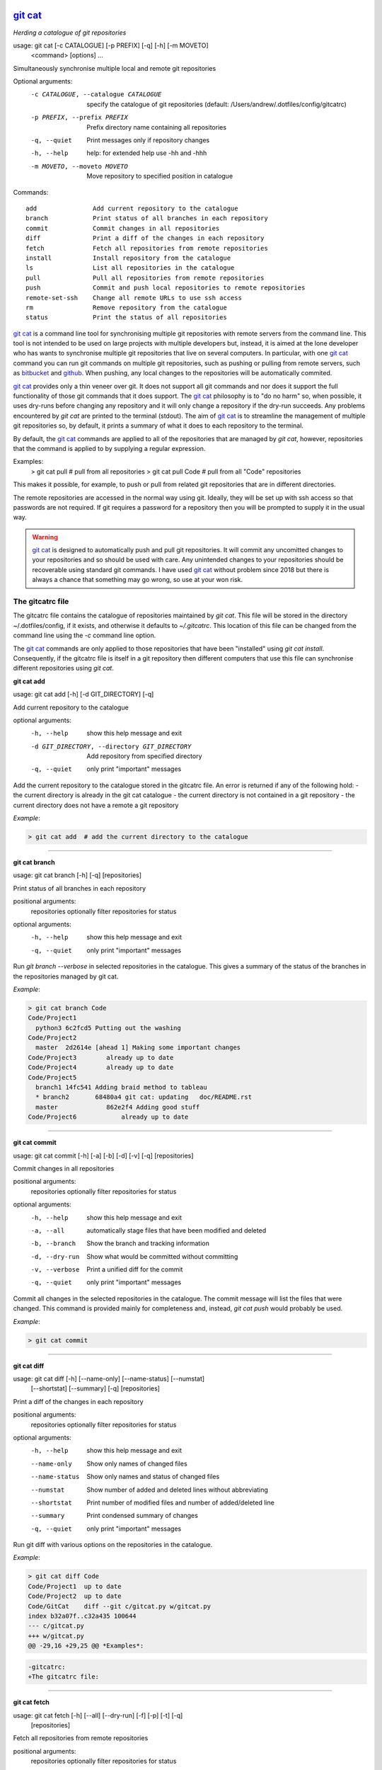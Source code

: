 |version|
|pyversion|
|GPL3|

==========
`git cat`_
==========

*Herding a catalogue of git repositories*


usage: git cat [-c CATALOGUE] [-p PREFIX] [-q] [-h] [-m MOVETO]
               <command> [options] ...

Simultaneously synchronise multiple local and remote git repositories

Optional arguments:
  -c CATALOGUE, --catalogue CATALOGUE
                        specify the catalogue of git repositories
                        (default: /Users/andrew/.dotfiles/config/gitcatrc)
  -p PREFIX, --prefix PREFIX
                        Prefix directory name containing all repositories
  -q, --quiet           Print messages only if repository changes
  -h, --help            help: for extended help use -hh and -hhh
  -m MOVETO, --moveto MOVETO
                        Move repository to specified position in catalogue

Commands::

  add               Add current repository to the catalogue
  branch            Print status of all branches in each repository
  commit            Commit changes in all repositories
  diff              Print a diff of the changes in each repository
  fetch             Fetch all repositories from remote repositories
  install           Install repository from the catalogue
  ls                List all repositories in the catalogue
  pull              Pull all repositories from remote repositories
  push              Commit and push local repositories to remote repositories
  remote-set-ssh    Change all remote URLs to use ssh access
  rm                Remove repository from the catalogue
  status            Print the status of all repositories



`git cat`_ is a command line tool for synchronising multiple git repositories
with remote servers from the command line. This tool is not intended to be used
on large projects with multiple developers but, instead, it is aimed at the
lone developer who has wants to synchronise multiple git repositories that live
on several computers. In particular, with one `git cat`_ command you can run git
commands on multiple git repositories, such as pushing or pulling from remote
servers, such as bitbucket_ and github_. When pushing, any local changes to the
repositories will be automatically commited.

`git cat`_ provides only a thin veneer over git. It does not support all git
commands and nor does it support the full functionality of those git commands
that it does support. The `git cat`_ philosophy is to "do no harm" so, when
possible, it uses dry-runs before changing any repository and it will only
change a repository if the dry-run succeeds. Any problems encountered by `git
cat` are printed to the terminal (stdout). The aim of `git cat`_ is to
streamline the management of multiple git repositories so, by default, it
prints a summary of what it does to each repository to the terminal.

By default, the `git cat`_ commands are applied to all of the repositories that
are managed by `git cat`, however, repositories that the command is applied to
by supplying a regular expression.

Examples:
    > git cat pull       # pull from all repositories
    > git cat pull Code  # pull from all "Code" repositories

This makes it possible, for example, to push or pull from related git
repositories that are in different directories.

The remote repositories are accessed in the normal way using git. Ideally, they
will be set up with ssh access so that passwords are not required. If git
requires a password for a repository then you will be prompted to supply it in
the usual way.

.. warning::
   `git cat`_ is designed to automatically push and pull git repositories. It will
   commit any uncomitted changes to your repositories and so should be used
   with care. Any unintended changes to your repositories should be recoverable
   using standard git commands. I have used `git cat`_ without problem since
   2018 but there is always a chance that something may go wrong, so use at
   your won risk.

The gitcatrc file
.................

The gitcatrc file contains the catalogue of repositories maintained by `git
cat`. This file will be stored in the directory ~/.dotfiles/config, if it
exists, and otherwise it defaults to `~/.gitcatrc`. This location of this file
can be changed from the command line using the `-c` command line option.

The `git cat`_ commands are only applied to those repositories that have been
"installed" using `git cat install`. Consequently, if the gitcatrc file is
itself in a git repository then different computers that use this file can
synchronise different repositories using `git cat`.


**git cat add**

usage: git cat add [-h] [-d GIT_DIRECTORY] [-q]

Add current repository to the catalogue

optional arguments:
  -h, --help            show this help message and exit
  -d GIT_DIRECTORY, --directory GIT_DIRECTORY
                        Add repository from specified directory
  -q, --quiet           only print "important" messages

Add the current repository to the catalogue stored in the gitcatrc
file. An error is returned if any of the following hold:
- the current directory is already in the git cat catalogue
- the current directory is not contained in a git repository
- the current directory does not have a remote a git repository

*Example*:

.. code-block:: bash

    > git cat add  # add the current directory to the catalogue

------------

**git cat branch**

usage: git cat branch [-h] [-q] [repositories]

Print status of all branches in each repository

positional arguments:
  repositories  optionally filter repositories for status

optional arguments:
  -h, --help    show this help message and exit
  -q, --quiet   only print "important" messages

Run `git branch --verbose` in selected repositories in the
catalogue. This gives a summary of the status of the branches in the
repositories managed by git cat.

*Example*:

.. code-block:: bash

    > git cat branch Code
    Code/Project1
      python3 6c2fcd5 Putting out the washing
    Code/Project2
      master  2d2614e [ahead 1] Making some important changes
    Code/Project3        already up to date
    Code/Project4        already up to date
    Code/Project5
      branch1 14fc541 Adding braid method to tableau
      * branch2       68480a4 git cat: updating   doc/README.rst
      master             862e2f4 Adding good stuff
    Code/Project6            already up to date

------------

**git cat commit**

usage: git cat commit [-h] [-a] [-b] [-d] [-v] [-q] [repositories]

Commit changes in all repositories

positional arguments:
  repositories   optionally filter repositories for status

optional arguments:
  -h, --help     show this help message and exit
  -a, --all      automatically stage files that have been modified and deleted
  -b, --branch   Show the branch and tracking information
  -d, --dry-run  Show what would be committed without committing
  -v, --verbose  Print a unified diff for the commit
  -q, --quiet    only print "important" messages

Commit all changes in the selected repositories in the catalogue. The
commit message will list the files that were changed. This command is
provided mainly for completeness and, instead, `git cat push` would
probably be used.

*Example*:

.. code-block:: bash

    > git cat commit

------------

**git cat diff**

usage: git cat diff [-h] [--name-only] [--name-status] [--numstat]
                    [--shortstat] [--summary] [-q]
                    [repositories]

Print a diff of the changes in each repository

positional arguments:
  repositories   optionally filter repositories for status

optional arguments:
  -h, --help     show this help message and exit
  --name-only    Show only names of changed files
  --name-status  Show only names and status of changed files
  --numstat      Show number of added and deleted lines without abbreviating
  --shortstat    Print number of modified files and number of added/deleted line
  --summary      Print condensed summary of changes
  -q, --quiet    only print "important" messages

Run git diff with various options on the repositories in the
catalogue.

*Example*:

.. code-block:: bash


    > git cat diff Code
    Code/Project1  up to date
    Code/Project2  up to date
    Code/GitCat    diff --git c/gitcat.py w/gitcat.py
    index b32a07f..c32a435 100644
    --- c/gitcat.py
    +++ w/gitcat.py
    @@ -29,16 +29,25 @@ *Examples*:

.. code-block:: bash

    -gitcatrc:
    +The gitcatrc file:

------------

**git cat fetch**

usage: git cat fetch [-h] [--all] [--dry-run] [-f] [-p] [-t] [-q]
                     [repositories]

Fetch all repositories from remote repositories

positional arguments:
  repositories  optionally filter repositories for status

optional arguments:
  -h, --help    show this help message and exit
  --all         Fetch all branches
  --dry-run     Print what would be done without doing it
  -f, --force   Fetch even if there are changes
  -p, --prune   Before fetching, remove any remote-tracking references that no longer exist on the remote
  -t, --tags    Fetch all tags from remote repositories
  -q, --quiet   only print "important" messages

Run `git fetch -q --progress` on the installed git cat repositories.

*Example*:

.. code-block:: bash

    > git cat fetch
    Rep1  already up to date
    Rep2  already up to date
    Rep3  remote: Counting objects: 3, done.
      remote: Compressing objects:  33% (1/3)
      remote: Compressing objects:  66% (2/3)
      remote: Compressing objects: 100% (3/3)
      remote: Compressing objects: 100% (3/3), done.
      remote: Total 3 (delta 2), reused 0 (delta 0)

------------

**git cat install**

usage: git cat install [-h] [-d] [-q] [repositories]

Install repository from the catalogue

positional arguments:
  repositories   optionally filter repositories for status

optional arguments:
  -h, --help     show this help message and exit
  -d, --dry-run  Do everything except actually install the repositories
  -q, --quiet    only print "important" messages

Install listed repositories from the catalogue.

If a directory exists but is not a git repository then initialise the
repository and fetch from the remote.

By default all repositories are installed, however, by specifying a
regular expression for the repositories you can install a subset of the
repositories managed by git cat.abs

*Examples*:

.. code-block:: bash


    > git cat install       # install all repositories managed by git cat
    > git cat install Code  # install all "Code" repositories managed by git cat

------------

**git cat ls**

usage: git cat ls [-h] [-q] [repositories]

List all repositories in the catalogue

positional arguments:
  repositories  optionally filter repositories for status

optional arguments:
  -h, --help    show this help message and exit
  -q, --quiet   only print "important" messages

List the repositories managed by git cat, together with the location of
their remote repository.

*Example*:

.. code-block:: bash

    > git cat ls
    Code/Project1  = git@bitbucket.org:AndrewsBucket/prog1.git
    Code/Project2  = git@bitbucket.org:AndrewsBucket/prog2.git
    Code/Project3  = git@bitbucket.org:AndrewsBucket/prog3.git
    Code/Project4  = git@bitbucket.org:AndrewsBucket/prog4.git
    Code/GitCat    = git@gitgithub.com:AndrewMathas/gitcat.git
    Notes/Life     = git@gitgithub.com:AndrewMathas/life.git
    Stuff          = git@some.random.rep.com:Me/stuffing.git

------------

**git cat pull**

usage: git cat pull [-h] [--all] [-d] [--ff-only] [--squash] [--stat] [-t]
                    [-s <STRATEGY>] [--recursive] [--theirs] [--ours] [-q]
                    [repositories]

Pull all repositories from remote repositories

positional arguments:
  repositories          optionally filter repositories for status

optional arguments:
  -h, --help            show this help message and exit
  --all                 Pull all branches
  -d, --dry-run         Print what would be done without doing it
  --ff-only             Fast-forward only merge
  --squash              Squash the merge
  --stat                Show a diffstat at the end of the merge
  -t, --tags            Fetch all tags from remote repositories
  -s <STRATEGY>, --strategy <STRATEGY>
                        Use the specified merge strategy
  --recursive           Use recursive three-way merge
  --theirs              Resolve merge conflicts favouring remote repository
  --ours                Resolve merge conflicts favouring local repository
  -q, --quiet           only print "important" messages

Run through all repositories and update them if their directories
already exist on this computer. Unless the  `--quiet` option is used,
a message is printed to give the summarise the status of the
repository.

*Example*:

.. code-block:: bash

    > git cat pull
    Code/Project1  already up to date
    Code/Project2  already up to date
    Code/GitCat    already up to date
      remote: Counting objects: 8, done.
      remote: Total 8 (delta 6), reused 0 (delta 0)
    Notes/Life     already up to date

------------

**git cat push**

usage: git cat push [-h] [-d] [--all] [--prune] [--tags] [-q]
                    [repositories]

Commit and push local repositories to remote repositories

positional arguments:
  repositories   optionally filter repositories for status

optional arguments:
  -h, --help     show this help message and exit
  -d, --dry-run  Do everything except actually send the updates
  --all          Push all branches
  --prune        Remove remote branches that do not have a local counterpart
  --tags         Push all tags
  -q, --quiet    only print "important" messages

Run through all installed repositories and push them to their remote
repositories. Any uncommitted repository with local changes will be
committed and the commit message listing the files that have changed.
Unless the `-quiet` option is used, a summary of the status of
each repository is printed with each push.

*Example*:

.. code-block:: bash

    > git cat push
    Code/Project1  pushed
      To bitbucket.org:AndrewsBucket/dotfiles.git
      refs/heads/master:refs/heads/master	e128dd9..904f96a
      Done
    Code/Project2  up to date
    Code/Project3  up to date
    Code/Project4  up to date
    Code/GitCat    commit
      [master 442822d] git cat: updating   gitcat.py
      1 file changed, 44 insertions(+), 5 deletions(-)
      To bitbucket.org:AndrewsBucket/gitcat.git
      refs/heads/master:refs/heads/master	6ffeb9d..442822d
      Done
    Notes/Life     up to date

------------

**git cat remote-set-ssh**

usage: git cat remote-set-ssh [-h] [-q] [repositories]

Change all remote URLs to use ssh access

positional arguments:
  repositories  optionally filter repositories for status

optional arguments:
  -h, --help    show this help message and exit
  -q, --quiet   only print "important" messages

Make the URLs of all repositories use SSH access (rather than HHTPS).
This is useful because it allows password-less once the user's public
key has been uploaded to the remote repository.

This involves changing the remote URL from something like:

    https://AndrewsBucket@bitbucket.org/AndrewsBucket/webquiz.git

to:

    git@bitbucket.org:AndrewsBucket/webquiz.git

*Example*:

.. code-block:: bash

    > git cat remote-set-ssh
    Code/Project1  unchanged
    Code/Project2  changed to ssh access
    Code/Project3  unchanged

------------

**git cat rm**

usage: git cat rm [-h] [-e] [-d GIT_DIRECTORY] [-q]

Remove repository from the catalogue

optional arguments:
  -h, --help            show this help message and exit
  -e, --everything      Delete everything, including the directory
  -d GIT_DIRECTORY, --directory GIT_DIRECTORY
                        Remove repository from specified directory
  -q, --quiet           only print "important" messages

Remove the current repository to the catalogue stored in the gitcatrc
file. An error is returned if any of the following hold:
- the current directory is not in the git cat catalogue
- the current directory is not contained in a git repository

*Example*:

.. code-block:: bash

    git cat remove  # remove the current directory to the catalogue

------------

**git cat status**

usage: git cat status [-h] [-l] [-u CHOICE] [-q] [repositories]

Print the status of all repositories

positional arguments:
  repositories          optionally filter repositories for status

optional arguments:
  -h, --help            show this help message and exit
  -l, --local           Only compare with local repositories
  -u CHOICE, --untracked-files CHOICE
                        Show untracked files using git status mode (all, no, or normal)
  -q, --quiet           only print "important" messages

Print a summary of the status of all of the repositories in the
catalogue. The name is slightly misleading as this command does not
just run `git status` on each repository and, instead, it queries the
remote repositories to determine whether each repository is ahead or
behind the remote repository.

*Example*:

.. code-block:: bash

    > git cat status Code
    Code/Project1  up to date
    Code/Project2  ahead 1
    Code/Project3  up to date
    Code/Project4  behind 1
    Code/GitCat    uncommitted changes in 3 files
      M README.rst
      M git-options.ini
      M gitcat.py


Author
......

Andrew Mathas Mathas

`git cat`_ version 1.0.0

Copyright (C) 2018-2020

------------

GNU General Public License, Version 3, 29 June 2007

This program is free software: you can redistribute it and/or modify it under
the terms of the GNU General Public License (GPL_) as published by the Free
Software Foundation, either version 3 of the License, or (at your option) any
later version.

This program is distributed in the hope that it will be useful, but WITHOUT ANY
WARRANTY; without even the implied warranty of MERCHANTABILITY or FITNESS FOR A
PARTICULAR PURPOSE.  See the GNU General Public License for more details.

.. _bitbucket: https://bitbucket.org/
.. _`git cat`: https://github.com/AndrewAtLarge/gitcat
.. _github: https://github.com
.. _GPL: http://www.gnu.org/licenses/gpl.html
.. _Python: https://www.python.org/
.. |version| image:: https://img.shields.io/github/v/tag/AndrewAtLarge/gitcat?color=success&label=version
.. |pyversion| image:: https://img.shields.io/badge/requires-python3.9%2B-important
.. |GPL3| image:: https://img.shields.io/badge/license-GPLv3-blueviolet.svg
   :target: https://www.gnu.org/licenses/gpl-3.0.en.html

